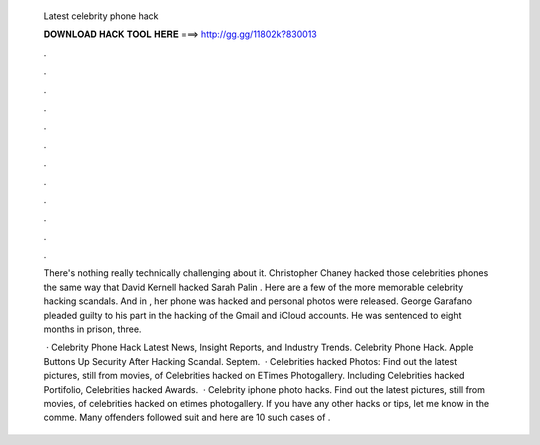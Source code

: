   Latest celebrity phone hack
  
  
  
  𝐃𝐎𝐖𝐍𝐋𝐎𝐀𝐃 𝐇𝐀𝐂𝐊 𝐓𝐎𝐎𝐋 𝐇𝐄𝐑𝐄 ===> http://gg.gg/11802k?830013
  
  
  
  .
  
  
  
  .
  
  
  
  .
  
  
  
  .
  
  
  
  .
  
  
  
  .
  
  
  
  .
  
  
  
  .
  
  
  
  .
  
  
  
  .
  
  
  
  .
  
  
  
  .
  
  There's nothing really technically challenging about it. Christopher Chaney hacked those celebrities phones the same way that David Kernell hacked Sarah Palin . Here are a few of the more memorable celebrity hacking scandals. And in , her phone was hacked and personal photos were released. George Garafano pleaded guilty to his part in the hacking of the Gmail and iCloud accounts. He was sentenced to eight months in prison, three.
  
   · Celebrity Phone Hack Latest News, Insight Reports, and Industry Trends. Celebrity Phone Hack. Apple Buttons Up Security After Hacking Scandal. Septem.  · Celebrities hacked Photos: Find out the latest pictures, still from movies, of Celebrities hacked on ETimes Photogallery. Including Celebrities hacked Portifolio, Celebrities hacked Awards.  · Celebrity iphone photo hacks. Find out the latest pictures, still from movies, of celebrities hacked on etimes photogallery. If you have any other hacks or tips, let me know in the comme. Many offenders followed suit and here are 10 such cases of .
